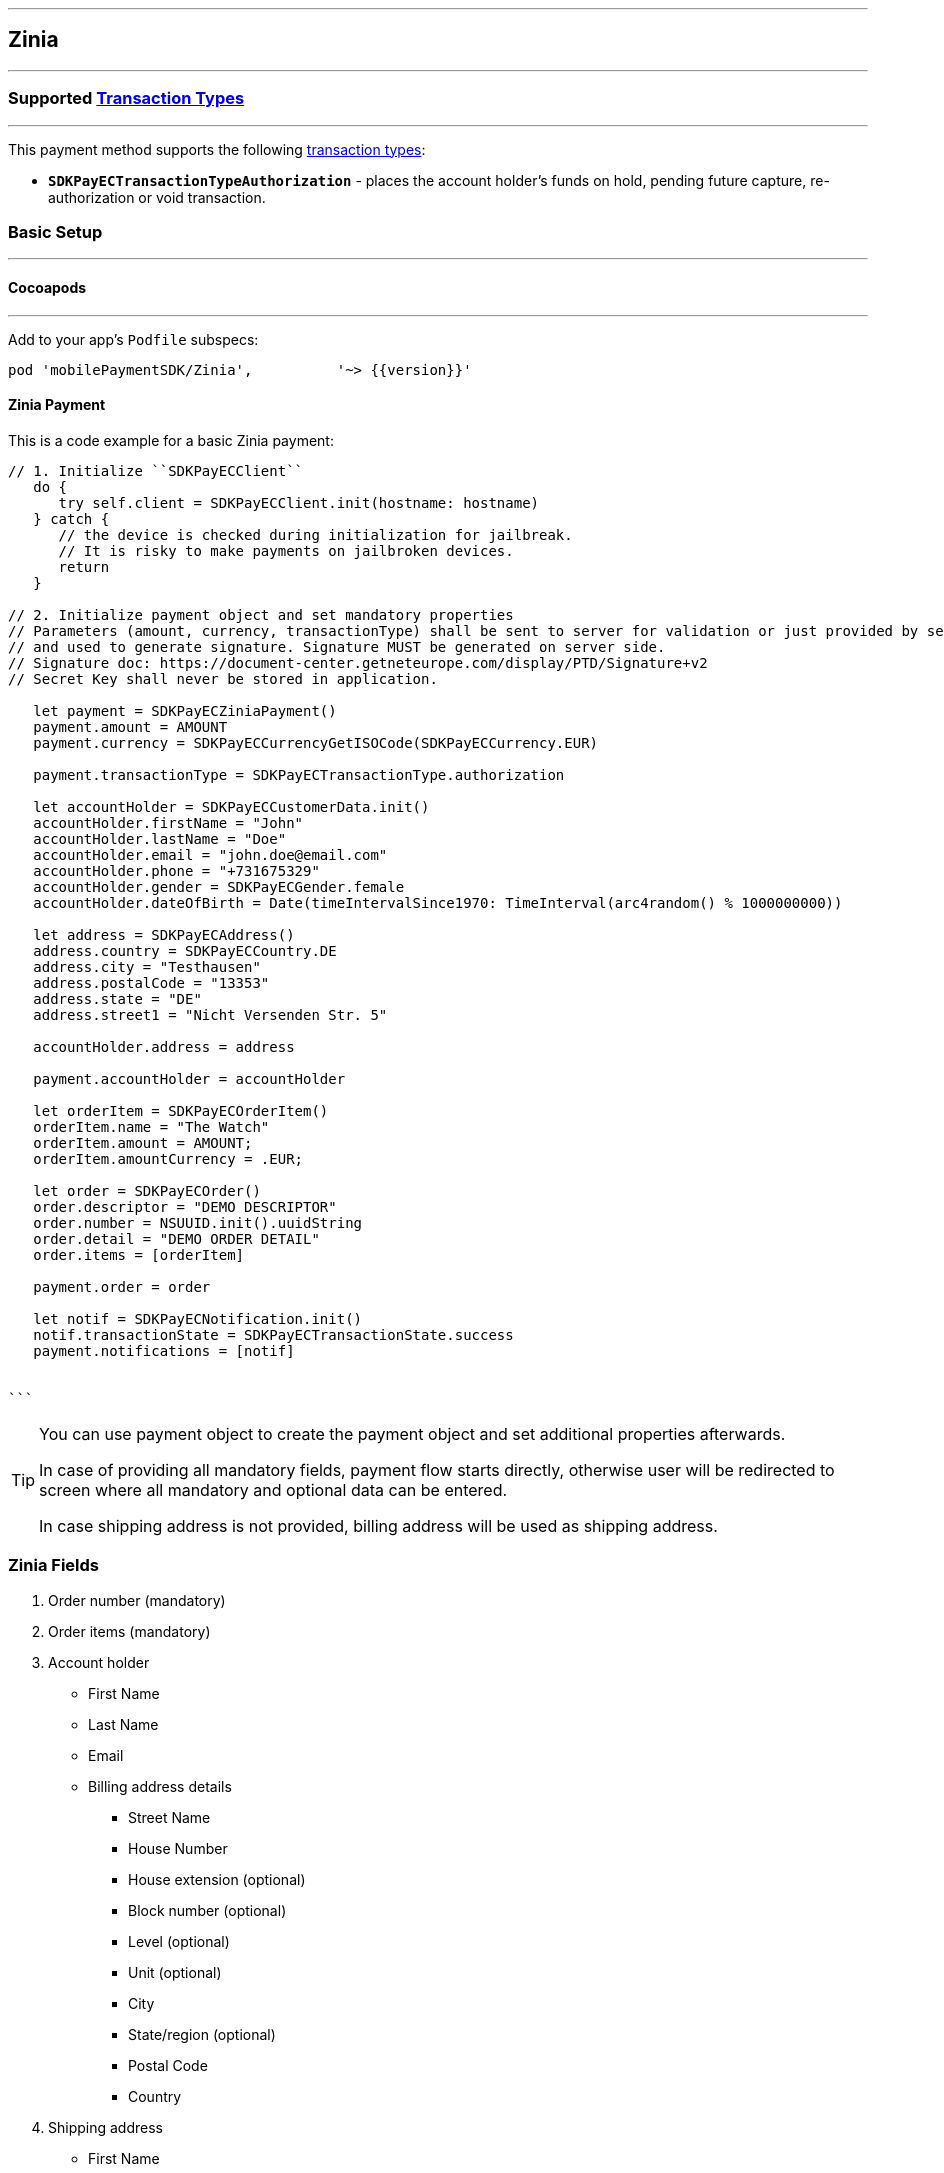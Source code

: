 
[#MobilePaymentSDK_iOS_Zinia]
---
== *Zinia*
---
=== Supported https://docs.getneteurope.com/AppendixB.html[Transaction Types]
---
This payment method supports the following
https://docs.getneteurope.com/AppendixB.html[transaction
types]:

* *`SDKPayECTransactionTypeAuthorization`* - places the account holder’s funds on hold, pending future capture, re-authorization or void transaction.

[#MobilePaymentSDK_iOS_Zinia_basic_setup]
=== Basic Setup
---
[#MobilePaymentSDK_iOS_Zinia_basic_setup_cocoapods]
==== Cocoapods
---
Add to your app’s `Podfile` subspecs:
 
[source,ruby]
----
pod 'mobilePaymentSDK/Zinia',          '~> {{version}}'
----

[#MobilePaymentSDK_iOS_Zinia_basic_payment]
==== Zinia Payment

This is a code example for a basic Zinia payment:


[source,swift]
----
// 1. Initialize ``SDKPayECClient``
   do {
      try self.client = SDKPayECClient.init(hostname: hostname)
   } catch {
      // the device is checked during initialization for jailbreak.
      // It is risky to make payments on jailbroken devices.
      return
   }

// 2. Initialize payment object and set mandatory properties
// Parameters (amount, currency, transactionType) shall be sent to server for validation or just provided by server
// and used to generate signature. Signature MUST be generated on server side.
// Signature doc: https://document-center.getneteurope.com/display/PTD/Signature+v2
// Secret Key shall never be stored in application.

   let payment = SDKPayECZiniaPayment()
   payment.amount = AMOUNT
   payment.currency = SDKPayECCurrencyGetISOCode(SDKPayECCurrency.EUR)
   
   payment.transactionType = SDKPayECTransactionType.authorization

   let accountHolder = SDKPayECCustomerData.init()
   accountHolder.firstName = "John"
   accountHolder.lastName = "Doe"
   accountHolder.email = "john.doe@email.com"
   accountHolder.phone = "+731675329"
   accountHolder.gender = SDKPayECGender.female
   accountHolder.dateOfBirth = Date(timeIntervalSince1970: TimeInterval(arc4random() % 1000000000))

   let address = SDKPayECAddress()
   address.country = SDKPayECCountry.DE
   address.city = "Testhausen"
   address.postalCode = "13353"
   address.state = "DE"
   address.street1 = "Nicht Versenden Str. 5"

   accountHolder.address = address
    
   payment.accountHolder = accountHolder
   
   let orderItem = SDKPayECOrderItem()
   orderItem.name = "The Watch"
   orderItem.amount = AMOUNT;
   orderItem.amountCurrency = .EUR;

   let order = SDKPayECOrder()
   order.descriptor = "DEMO DESCRIPTOR"
   order.number = NSUUID.init().uuidString
   order.detail = "DEMO ORDER DETAIL"
   order.items = [orderItem]

   payment.order = order
   
   let notif = SDKPayECNotification.init()
   notif.transactionState = SDKPayECTransactionState.success
   payment.notifications = [notif]
        
  
```
----


[TIP]
====
You can use payment object to create the payment object and set additional properties afterwards.

In case of providing all mandatory fields, payment flow starts directly, otherwise user will be redirected to screen where all mandatory and optional data can be entered.

In case shipping address is not provided, billing address will be used as shipping address.
====

//-
[#MobilePaymentSDK_iOS_Zinia_Fields]
=== *Zinia Fields*
[arabic]
. Order number (mandatory)
. Order items (mandatory)
. Account holder
* First Name
* Last Name
* Email
* Billing address details
** Street Name
** House Number
** House extension (optional)
** Block number  (optional)
** Level (optional)
** Unit (optional)
** City
** State/region (optional)
** Postal Code
** Country
. Shipping address
* First Name
* Last Name
* Street Name
* House Number
* House extension (optional)
* Block number  (optional)
* Level (optional)
* Unit (optional)
* City
* State/region (optional)
* Postal Code
* Country


[#MobilePaymentSDK_iOS_Zinia_Visualisaton]
=== Visualisation
---

[%autowidth, cols="a,a", frame=none, grid=none, role="center"]
|===

| image::images/07-01-02-integrating-mpsdk-on-ios/iOS/zinia-1.png[Zinia Screen, align=center, width=240, height=420]
| image::images/07-01-02-integrating-mpsdk-on-ios/iOS/zinia-2.png[Zinia Screen, align=center, width=240, height=420]

|===
//-
